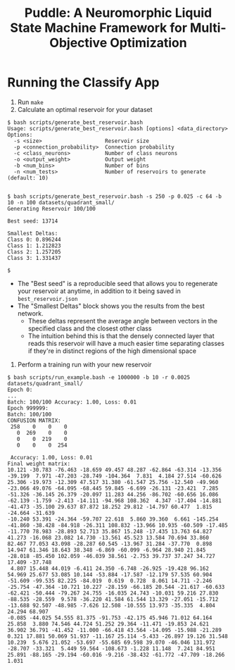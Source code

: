 #+title: Puddle: A Neuromorphic Liquid State Machine Framework for Multi-Objective Optimization
#+authors: Jackson Mowry & Chris White

* Running the Classify App
1. Run =make=
2. Calculate an optimal reservoir for your dataset
#+begin_src shell
$ bash scripts/generate_best_reservoir.bash
Usage: scripts/generate_best_reservoir.bash [options] <data_directory>
Options:
  -s <size>                    Reservoir size
  -p <connection_probability>  Connection probability
  -c <class_neurons>           Number of class neurons
  -o <output_weight>           Output weight
  -b <num_bins>                Number of bins
  -n <num_tests>               Number of reservoirs to generate (default: 10)


$ bash scripts/generate_best_reservoir.bash -s 250 -p 0.025 -c 64 -b 10 -n 100 datasets/quadrant_small/
Generating Reservoir 100/100

Best seed: 13714

Smallest Deltas:
Class 0: 0.896244
Class 1: 1.212823
Class 2: 1.257205
Class 3: 1.331437

$
#+end_src
- The "Best seed" is a reproducible seed that allows you to regenerate your reservoir at anytime, in addition to it being saved in =best_reservoir.json=
- The "Smallest Deltas" block shows you the results from the best network.
  - These deltas represent the average angle between vectors in the specified class and the closest other class
  - The intuition behind this is that the densely connected layer that reads this reservoir will have a much easier time separating classes if they're in distinct regions of the high dimensional space
3. Perform a training run with your new reservoir
#+begin_src shell
$ bash scripts/run_example.bash -e 1000000 -b 10 -r 0.0025 datasets/quadrant_small/
Epoch 0:
...
Batch: 100/100 Accuracy: 1.00, Loss: 0.01
Epoch 999999:
Batch: 100/100
CONFUSION MATRIX:
 258    0    0    0
   0  269    0    0
   0    0  219    0
   0    0    0  254

 Accuracy: 1.00, Loss: 0.01
Final weight matrix:
10.121 -30.783 -76.463 -18.659 49.457 48.287 -62.864 -63.314 -13.356 -39.199  7.971 -47.203 -28.749 -104.364  7.831  4.184 27.514 -60.626 25.306 -19.973 -12.309 47.517 31.380 -61.547 25.756 -12.540 -49.960 -23.066 49.076 -64.095 -68.445 59.845 -6.699 -26.131 -23.421  7.285 -51.326 -36.145 26.379 -20.097 11.283 44.256 -86.702 -60.656 16.086 -62.139 -1.759 -2.413 -14.111 -94.968 108.362  4.347 -17.404 -14.881 -41.473 -35.100 29.637 87.872 18.252 29.812 -14.797 60.477  1.815 -24.664 -31.639
-10.240 53.391 -24.364 -59.707 22.618  5.860 39.360  6.661 -145.254 -41.860 -38.428 -84.918 -26.311 108.832 -13.966 10.935 -60.509 -17.485 -11.770 78.983 -28.893 52.713 35.867 15.248 -17.435 13.763 64.827 41.273 -16.068 23.082 14.730 -13.561 45.523 13.584 70.694 33.860 82.467 77.053 43.098 -28.287 60.545 -13.967 31.284 -37.770  0.898 14.947 61.346 18.643 38.348 -6.869 -60.099 -6.964 28.940 21.845 -28.018 -85.450 102.059 -46.039 38.561 -2.753 39.737 37.247 34.727 17.409 -37.748
 4.807 15.448 44.019 -6.411 24.350 -6.748 -26.925 -19.428 96.162 54.969 25.677 53.085 10.144 -53.884 -17.587 -12.179 57.535 60.904 -51.609 -99.535 82.225 -84.019  0.619  0.728  8.061 14.711 -2.246 -25.754 -47.364 -10.721 10.227 -28.159 -66.185 20.544 -21.617 -60.633 -62.421 -50.444 -79.267 24.755 -16.035 24.743 -10.031 59.216 27.830 -88.535 -28.559  9.578 -36.220 41.584 61.544 13.329 -27.051 -15.712 -13.688 92.507 -48.985 -7.626 12.508 -10.555 13.973 -35.335  4.804 24.294 68.907
-0.085 -44.025 54.555 81.375 -91.753 -42.175 45.946 71.012 64.164 25.858  3.880 74.546 44.724 51.252 29.364 -11.471 -19.853 24.621 36.902 36.791 -41.452 -11.000 -66.418 43.564 -14.095 -15.988 -21.289  0.321 17.881 50.069 51.937 -11.167 25.114 -5.433 -26.897 19.126 31.548 10.239  5.676 21.052 -53.697 -55.685 69.598 39.070 -46.046 131.972 -28.707 -33.321  5.449 59.564 -108.673 -1.228 11.148  7.241 84.951 25.891 -88.165 -29.194 -60.016 -9.216 -38.432 -61.772 -47.709 -18.266  1.031
#+end_src
